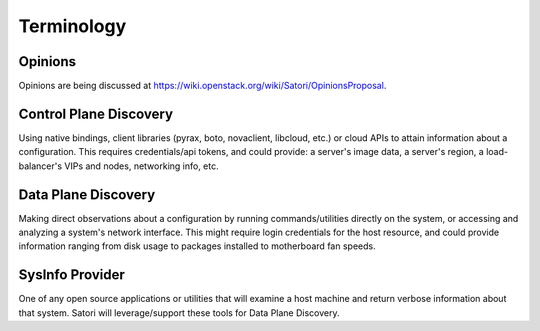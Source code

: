 =============
Terminology
=============

Opinions
===================

Opinions are being discussed at https://wiki.openstack.org/wiki/Satori/OpinionsProposal.

Control Plane Discovery
=======================

Using native bindings, client libraries (pyrax, boto, novaclient, libcloud, etc.) or cloud APIs to attain information about a configuration. This requires credentials/api tokens, and could provide: a server's image data, a server's region, a load-balancer's VIPs and nodes, networking info, etc.

Data Plane Discovery
====================

Making direct observations about a configuration by running commands/utilities directly on the system, or accessing and analyzing a system's network interface. This might require login credentials for the host resource, and could provide information ranging from disk usage to packages installed to motherboard fan speeds.

SysInfo Provider
================

One of any open source applications or utilities that will examine a host machine and return verbose information about that system. Satori will leverage/support these tools for Data Plane Discovery.
